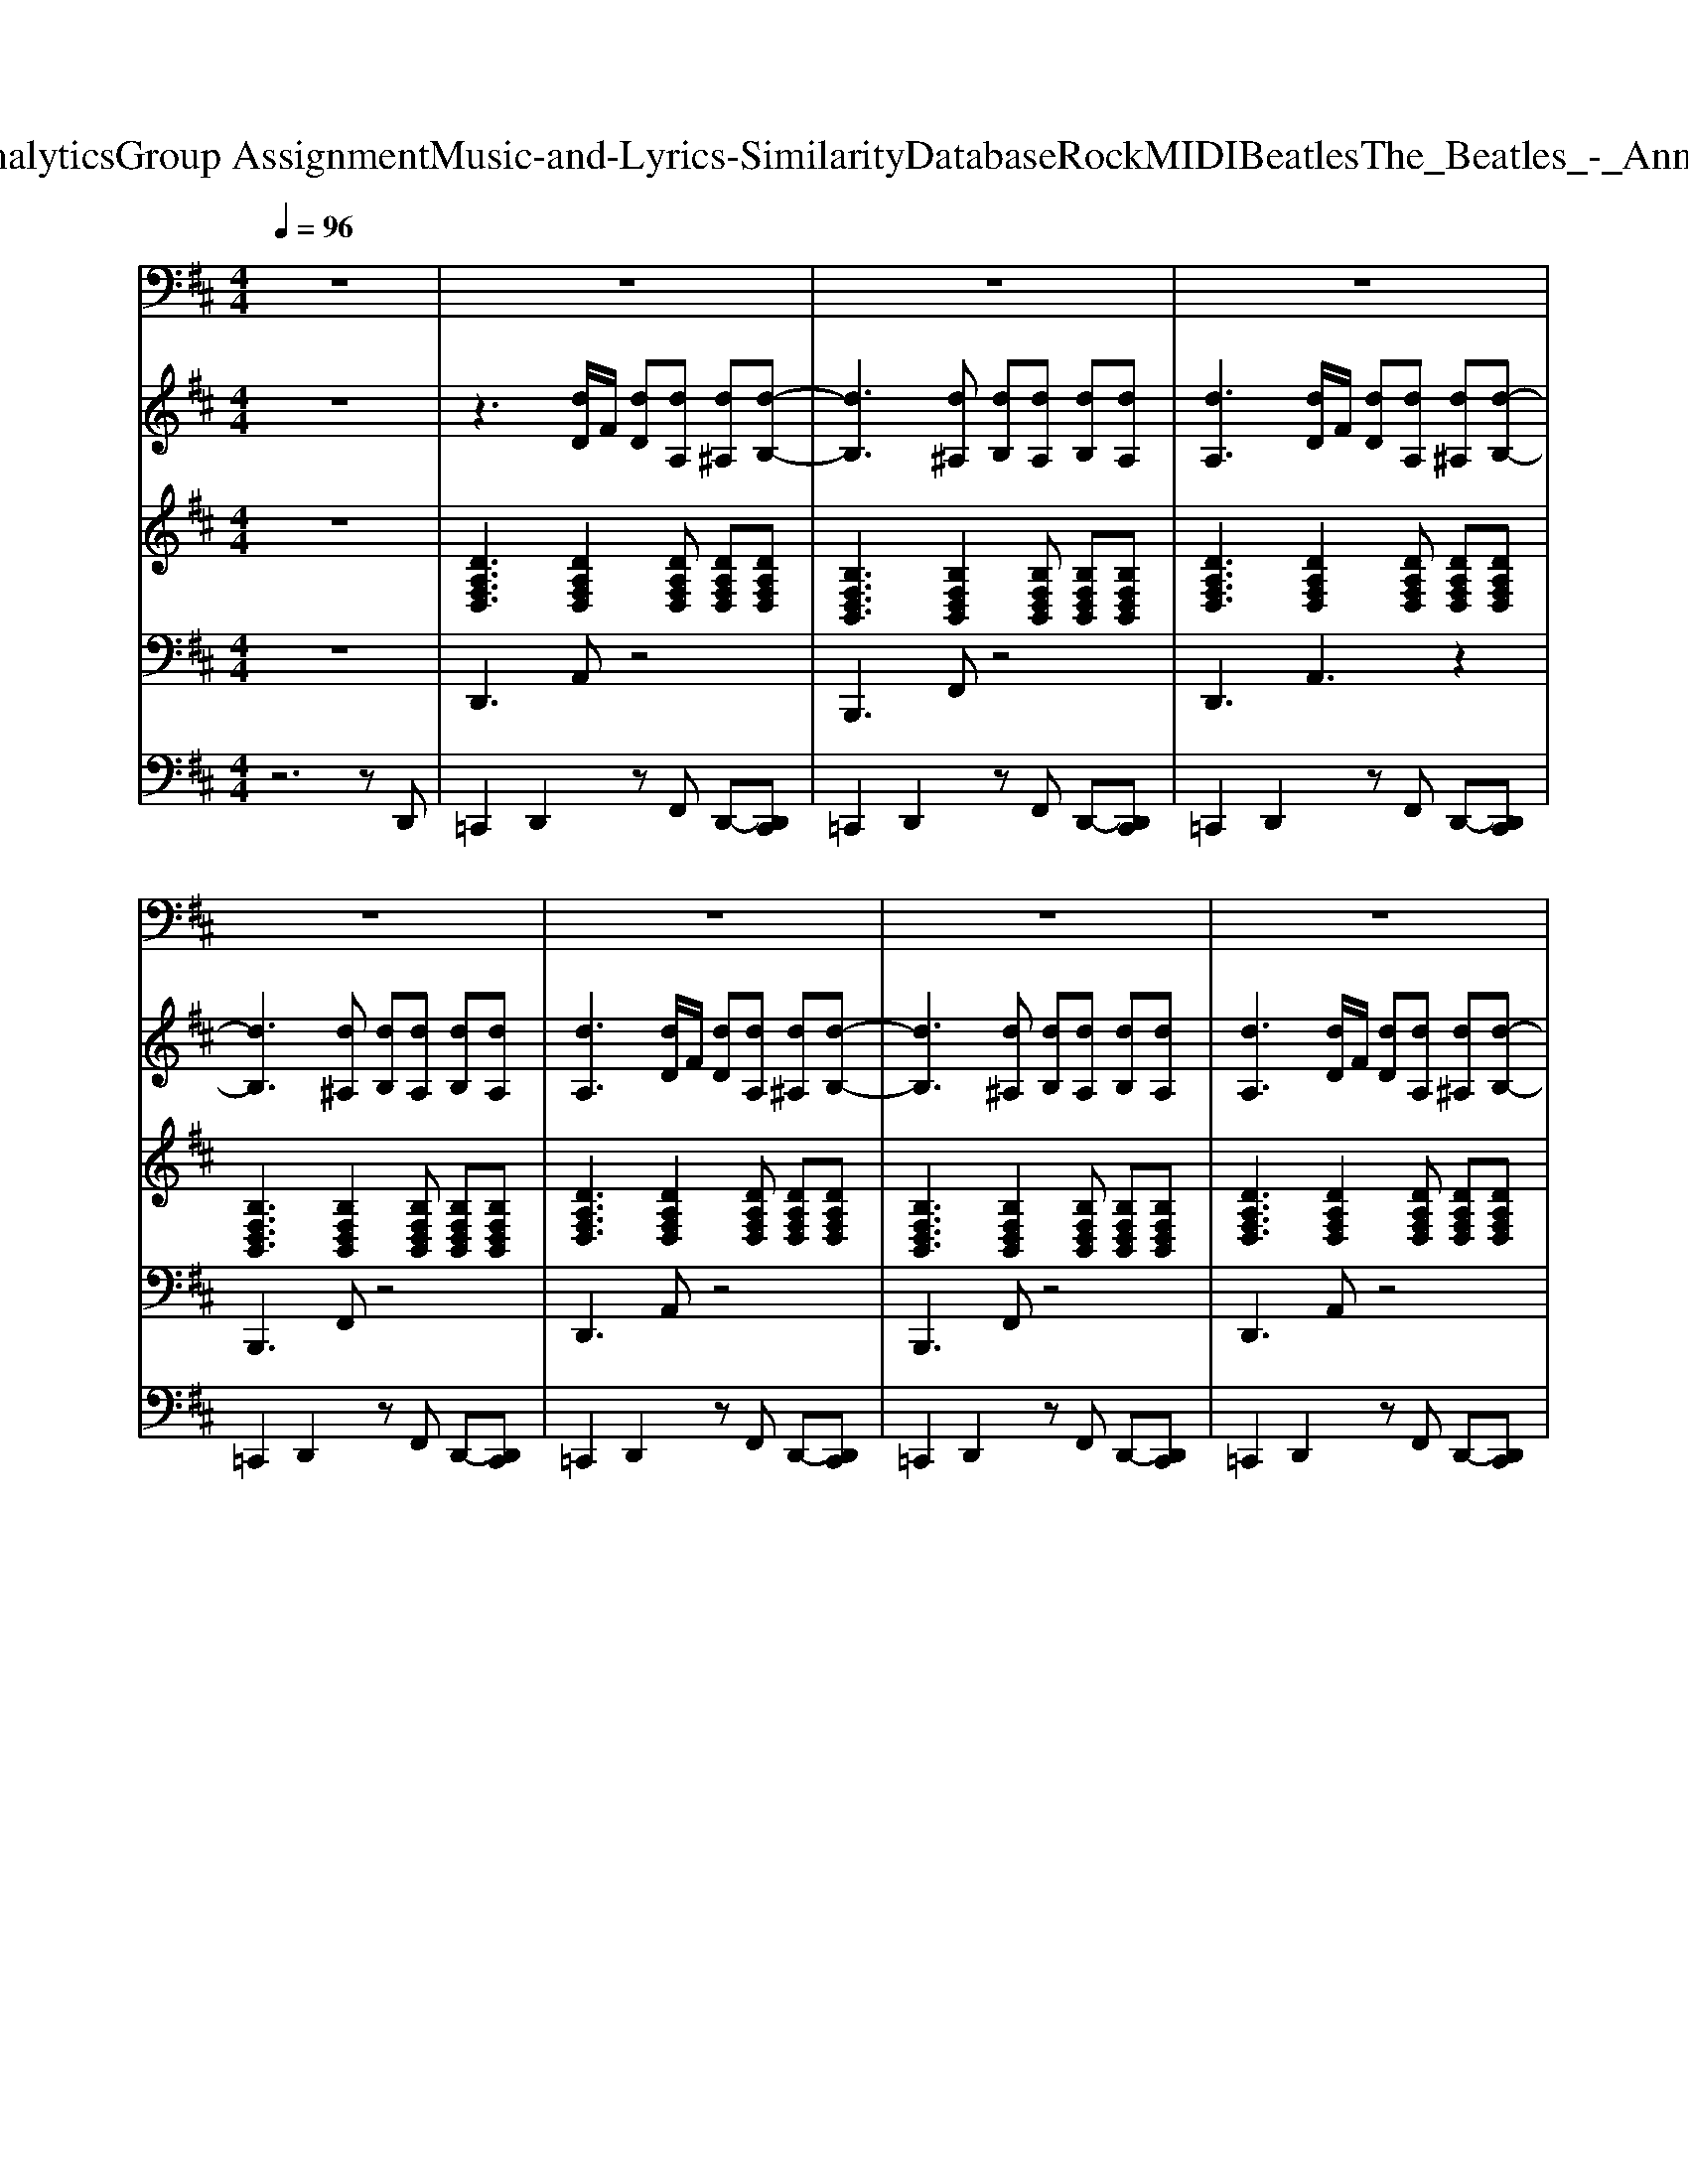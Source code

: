 X: 1
T: from D:\TCD\Text Analytics\Group Assignment\Music-and-Lyrics-Similarity\Database\Rock\MIDI\Beatles\The_Beatles_-_Anna_(Go_to_Him).mid
M: 4/4
L: 1/8
Q:1/4=96
K:D % 2 sharps
V:1
%%clef bass
%%MIDI program 52
z8| \
z8| \
z8| \
z8|
z8| \
z8| \
z8| \
z8|
z8| \
z8| \
z8| \
z8|
z8| \
z8| \
A,B,2A, F,2 z2| \
z6 zF,|
A,B,2A, F,2 z2| \
z8| \
z8| \
z8|
z8| \
z8| \
z8| \
z8|
z8| \
z8| \
z2 [DF,]2 [EG,]2 [FA,]2| \
[G-B,-]8|
[GB,]8| \
[G-B,-]8| \
[GB,]8| \
[F-A,-]8|
[FA,]8| \
[F-A,-]8| \
[FA,]2 [DF,]2 [EG,]2 [FA,]2| \
[G-B,-]8|
[GB,]8| \
[G-B,-]8| \
[GB,]8| \
[^G-B,-]8|
[^GB,]8| \
[A-C-]8| \
[AC]4 z4| \
z8|
z8| \
z8| \
z8| \
z8|
z8| \
z8| \
z2 [DF,]2 [EG,]2 [FA,]2| \
[G-B,-]8|
[GB,]8| \
[G-B,-]8| \
[GB,]8| \
[F-A,-]8|
[FA,]8| \
[F-A,-]8| \
[FA,]2 [DF,]2 [EG,]2 [FA,]2| \
[G-B,-]8|
[GB,]8| \
[G-B,-]8| \
[GB,]8| \
[^G-B,-]8|
[^GB,]8| \
[A-C-]8| \
[AC]4 z4| \
z8|
z8| \
z8| \
z8| \
z8|
z8| \
z6 A,2| \
B,3A, F,2 z2| \
z6 A,2|
B,3A, F,2 z2| \
z6 A,2| \
B,3A, F,2 [EB,][EB,]| \
[DA,]4 
V:2
%%MIDI program 28
z8| \
z3[dD]/2F/2 [dD][dA,] [d^A,][d-B,-]| \
[dB,]3[d^A,] [dB,][dA,] [dB,][dA,]| \
[dA,]3[dD]/2F/2 [dD][dA,] [d^A,][d-B,-]|
[dB,]3[d^A,] [dB,][dA,] [dB,][dA,]| \
[dA,]3[dD]/2F/2 [dD][dA,] [d^A,][d-B,-]| \
[dB,]3[d^A,] [dB,][dA,] [dB,][dA,]| \
[dA,]3[dD]/2F/2 [dD][dA,] [d^A,][d-B,-]|
[dB,]3[d^A,] [dB,][dA,] [dB,][dA,]| \
[dA,]3[dD]/2F/2 [dD][dA,] [d^A,][d-B,-]| \
[dB,]3[d^A,] [dB,][dA,] [dB,][dA,]| \
[dA,]4 z4|
z2 G,[C-A,-]4[CA,]| \
z3[dD]/2F/2 [dD][dA,] [d^A,][d-B,-]| \
[dB,]3[d^A,] [dB,][dA,] [dB,][dA,]| \
[dA,]3[dD]/2F/2 [dD][dA,] [d^A,][d-B,-]|
[dB,]3[d^A,] [dB,][dA,] [dB,][dA,]| \
[dA,]3[dD]/2F/2 [dD][dA,] [d^A,][d-B,-]| \
[dB,]3[d^A,] [dB,][dA,] [dB,][dA,]| \
[dA,]3[dD]/2F/2 [dD][dA,] [d^A,][d-B,-]|
[dB,]3[d^A,] [dB,][dA,] [dB,][dA,]| \
[dA,]3[dD]/2F/2 [dD][dA,] [d^A,][d-B,-]| \
[dB,]3[d^A,] [dB,][dA,] [dB,][dA,]| \
[dA,]4 z3G,|
[EB,]2 G,[C-A,-]4[CA,]| \
[DA,]3[DA,]3 [DA,][FDA,]| \
[FDA,]2 [FDA,]z4z| \
z3[BGD] z2 [BGD]z|
z3[BGD] z2 [BGD]z| \
z3[BGD] z2 [BGD]z| \
z3[BGD] z2 [BGD]z| \
z3[FDA,] z2 [FDA,]z|
z3[FDA,] z2 [FDA,]z| \
z3[FDA,] z2 [FDA,]z| \
z2 [FDA,]z [GDB,]z [AFD]z| \
z3[BGD] z2 [BGD]z|
z3[BGD] z2 [BGD]z| \
z3[BGD] z2 [BGD]z| \
z3[BGD] z2 [BGD]z| \
z3[^GEB,] z2 [GFEB,]z|
z8| \
z3[AEC] z2 [AEC]z| \
z3[AEC] z2 [AEC]z| \
[dA,]3[dD]/2F/2 [dD][dA,] [d^A,][d-B,-]|
[dB,]3[d^A,] [dB,][dA,] [dB,][dA,]| \
[dA,]3[dD]/2F/2 [dD][dA,] [d^A,][d-B,-]| \
[dB,]3[d^A,] [dB,][dA,] [dB,][dA,]| \
[dA,]4 z3G,|
[EB,]2 G,[C-A,-]4[CA,]| \
[DA,]3[DA,]3 [DA,][FDA,]| \
[FDA,]2 [FDA,]z4z| \
z3[BGD] z2 [BGD]z|
z3[BGD] z2 [BGD]z| \
z3[BGD] z2 [BGD]z| \
z3[BGD] z2 [BGD]z| \
z3[FDA,] z2 [FDA,]z|
z3[FDA,] z2 [FDA,]z| \
z3[FDA,] z2 [FDA,]z| \
z2 [FDA,]z [GDB,]z [AFD]z| \
z3[BGD] z2 [BGD]z|
z3[BGD] z2 [BGD]z| \
z3[BGD] z2 [BGD]z| \
z3[BGD] z2 [BGD]z| \
z3[^GEB,] z2 [GFEB,]z|
z8| \
z3[AEC] z2 [AEC]z| \
z3[AEC] z2 [GCA,]z| \
z3[dD]/2F/2 [dD][dA,] [d^A,][d-B,-]|
[dB,]3[d^A,] [dB,][dA,] [dB,][dA,]| \
[dA,]3[dD]/2F/2 [dD][dA,] [d^A,][d-B,-]| \
[dB,]3[d^A,] [dB,][dA,] [dB,][dA,]| \
[dA,]3[dB,]4G,|
[EB,]3[C-A,-]4[CA,]| \
z3[dD]/2F/2 [dD][dA,] [d^A,]2| \
[dB,]3[d^A,] [dB,][dA,] [dB,][dA,]| \
[dA,]3[dD]/2F/2 [dD][dA,] [d^A,]2|
[dB,]3[d^A,] [dB,][dA,] [dB,][dA,]| \
[dA,]3[dD]/2F/2 [dD][dA,] [d^A,]2| \
z3[d^A,] [dB,][dA,] [dB,]2|
V:3
%%MIDI program 28
z8| \
[DA,F,D,]3[DA,F,D,]2[DA,F,D,] [DA,F,D,][DA,F,D,]| \
[B,F,D,B,,]3[B,F,D,B,,]2[B,F,D,B,,] [B,F,D,B,,][B,F,D,B,,]| \
[DA,F,D,]3[DA,F,D,]2[DA,F,D,] [DA,F,D,][DA,F,D,]|
[B,F,D,B,,]3[B,F,D,B,,]2[B,F,D,B,,] [B,F,D,B,,][B,F,D,B,,]| \
[DA,F,D,]3[DA,F,D,]2[DA,F,D,] [DA,F,D,][DA,F,D,]| \
[B,F,D,B,,]3[B,F,D,B,,]2[B,F,D,B,,] [B,F,D,B,,][B,F,D,B,,]| \
[DA,F,D,]3[DA,F,D,]2[DA,F,D,] [DA,F,D,][DA,F,D,]|
[B,F,D,B,,]3[B,F,D,B,,]2[B,F,D,B,,] [B,F,D,B,,][B,F,D,B,,]| \
[DA,F,D,]3[DA,F,D,]2[DA,F,D,] [DA,F,D,][DA,F,D,]| \
[B,F,D,B,,]3[B,F,D,B,,]2[B,F,D,B,,] [B,F,D,B,,][B,F,D,B,,]| \
[DA,F,D,][DA,F,D,] [DA,F,D,][DA,F,D,] [B,F,D,B,,][B,F,D,B,,] [B,F,D,B,,][=CB,F,D,B,,]|
[EB,G,E,][EB,G,E,] [EB,G,E,][EB,G,E,] [A,E,C,A,,][A,E,C,A,,] [A,E,C,A,,][A,E,C,A,,]| \
[DA,F,D,]3[DA,F,D,]2[DA,F,D,] [DA,F,D,][DA,F,D,]| \
[B,F,D,B,,]3[B,F,D,B,,]2[B,F,D,B,,] [B,F,D,B,,][B,F,D,B,,]| \
[DA,F,D,]3[DA,F,D,]2[DA,F,D,] [DA,F,D,][DA,F,D,]|
[B,F,D,B,,]3[B,F,D,B,,]2[B,F,D,B,,] [B,F,D,B,,][B,F,D,B,,]| \
[DA,F,D,]3[DA,F,D,]2[DA,F,D,] [DA,F,D,][DA,F,D,]| \
[B,F,D,B,,]3[B,F,D,B,,]2[B,F,D,B,,] [B,F,D,B,,][B,F,D,B,,]| \
[DA,F,D,]3[DA,F,D,]2[DA,F,D,] [DA,F,D,][DA,F,D,]|
[B,F,D,B,,]3[B,F,D,B,,]2[B,F,D,B,,] [B,F,D,B,,][B,F,D,B,,]| \
[DA,F,D,]3[DA,F,D,]2[DA,F,D,] [DA,F,D,][DA,F,D,]| \
[B,F,D,B,,]3[B,F,D,B,,]2[B,F,D,B,,] [B,F,D,B,,][B,F,D,B,,]| \
[DA,F,D,][DA,F,D,] [DA,F,D,][DA,F,D,] [B,F,D,B,,][B,F,D,B,,] [B,F,D,B,,][B,F,D,B,,]|
[EB,G,E,][EB,G,E,] [EB,G,E,][EB,G,E,] [A,E,C,A,,][A,E,C,A,,] [A,E,C,A,,][A,E,C,A,,]| \
[DA,F,D,]3[DA,F,D,]2[DA,F,D,] [DA,F,D,][DA,F,D,]| \
[DA,F,D,][DA,F,D,] [DA,F,D,][DA,F,D,] [DA,F,D,][DA,F,D,] [DA,F,D,][DA,F,D,]| \
[GDB,G,][GDB,G,] [GDB,G,][GDB,G,] [GDB,G,][GDB,G,] [GDB,G,][GDB,G,]|
[GDB,G,][GDB,G,] [GDB,G,][GDB,G,] [GDB,G,][GDB,G,] [GDB,G,][GDB,G,]| \
[GDB,G,][GDB,G,] [GDB,G,][GDB,G,] [GDB,G,][GDB,G,] [GDB,G,][GDB,G,]| \
[GDB,G,][GDB,G,] [GDB,G,][GDB,G,] [GDB,G,][GDB,G,] [GDB,G,][GDB,G,]| \
[DA,F,D,][DA,F,D,] [DA,F,D,][DA,F,D,] [DA,F,D,][DA,F,D,] [DA,F,D,][DA,F,D,]|
[DA,F,D,][DA,F,D,] [DA,F,D,][DA,F,D,] [DA,F,D,][DA,F,D,] [DA,F,D,][DA,F,D,]| \
[DA,F,D,][DA,F,D,] [DA,F,D,][DA,F,D,] [DA,F,D,][DA,F,D,] [DA,F,D,][DA,F,D,]| \
[DA,F,D,][DA,F,D,] [DA,F,D,][DA,F,D,] [DA,F,D,][DA,F,D,] [DA,F,D,][DA,F,D,]| \
[GDB,G,][GDB,G,] [GDB,G,][GDB,G,] [GDB,G,][GDB,G,] [GDB,G,][GDB,G,]|
[GDB,G,][GDB,G,] [GDB,G,][GDB,G,] [GDB,G,][GDB,G,] [GDB,G,][GDB,G,]| \
[GDB,G,][GDB,G,] [GDB,G,][GDB,G,] [GDB,G,][GDB,G,] [GDB,G,][GDB,G,]| \
[GDB,G,][GDB,G,] [GDB,G,][GDB,G,] [GDB,G,][GDB,G,] [GDB,G,][GDB,G,]| \
[EB,^G,E,][EB,G,E,] [EB,G,E,][EB,G,E,] [EB,G,E,][EB,G,E,] [EB,G,E,][EB,G,E,]|
[EB,^G,E,][EB,G,E,] [EB,G,E,][EB,G,E,] [EB,G,E,][EB,G,E,] [EB,G,E,][EB,G,E,]| \
[A,E,C,A,,][A,E,C,A,,] [A,E,C,A,,][A,E,C,A,,] [A,E,C,A,,][A,E,C,A,,] [A,E,C,A,,][A,E,C,A,,]| \
[A,E,C,A,,][A,E,C,A,,] [A,E,C,A,,][A,E,C,A,,] [A,E,C,A,,][A,E,C,A,,] [A,E,C,A,,][A,E,C,A,,]| \
[DA,F,D,]3[DA,F,D,]2[DA,F,D,] [DA,F,D,][DA,F,D,]|
[B,F,D,B,,]3[B,F,D,B,,]2[B,F,D,B,,] [B,F,D,B,,][B,F,D,B,,]| \
[DA,F,D,]3[DA,F,D,]2[DA,F,D,] [DA,F,D,][DA,F,D,]| \
[B,F,D,B,,]3[B,F,D,B,,]2[B,F,D,B,,] [B,F,D,B,,][B,F,D,B,,]| \
[DA,F,D,][DA,F,D,] [DA,F,D,][DA,F,D,] [B,F,D,B,,][B,F,D,B,,] [B,F,D,B,,][B,F,D,B,,]|
[EB,G,E,][EB,G,E,] [EB,G,E,][EB,G,E,] [A,E,C,A,,][A,E,C,A,,] [A,E,C,A,,][A,E,C,A,,]| \
[DA,F,D,]3[DA,F,D,]2[DA,F,D,] [DA,F,D,][DA,F,D,]| \
[DA,F,D,][DA,F,D,] [DA,F,D,][DA,F,D,] [DA,F,D,][DA,F,D,] [DA,F,D,][DA,F,D,]| \
[GDB,G,][GDB,G,] [GDB,G,][GDB,G,] [GDB,G,][GDB,G,] [GDB,G,][GDB,G,]|
[GDB,G,][GDB,G,] [GDB,G,][GDB,G,] [GDB,G,][GDB,G,] [GDB,G,][GDB,G,]| \
[GDB,G,][GDB,G,] [GDB,G,][GDB,G,] [GDB,G,][GDB,G,] [GDB,G,][GDB,G,]| \
[GDB,G,][GDB,G,] [GDB,G,][GDB,G,] [GDB,G,][GDB,G,] [GDB,G,][GDB,G,]| \
[DA,F,D,][DA,F,D,] [DA,F,D,][DA,F,D,] [DA,F,D,][DA,F,D,] [DA,F,D,][DA,F,D,]|
[DA,F,D,][DA,F,D,] [DA,F,D,][DA,F,D,] [DA,F,D,][DA,F,D,] [DA,F,D,][DA,F,D,]| \
[DA,F,D,][DA,F,D,] [DA,F,D,][DA,F,D,] [DA,F,D,][DA,F,D,] [DA,F,D,][DA,F,D,]| \
[DA,F,D,][DA,F,D,] [DA,F,D,][DA,F,D,] [DA,F,D,][DA,F,D,] [DA,F,D,][DA,F,D,]| \
[GDB,G,][GDB,G,] [GDB,G,][GDB,G,] [GDB,G,][GDB,G,] [GDB,G,][GDB,G,]|
[GDB,G,][GDB,G,] [GDB,G,][GDB,G,] [GDB,G,][GDB,G,] [GDB,G,][GDB,G,]| \
[GDB,G,][GDB,G,] [GDB,G,][GDB,G,] [GDB,G,][GDB,G,] [GDB,G,][GDB,G,]| \
[GDB,G,][GDB,G,] [GDB,G,][GDB,G,] [GDB,G,][GDB,G,] [GDB,G,][GDB,G,]| \
[EB,^G,E,][EB,G,E,] [EB,G,E,][EB,G,E,] [EB,G,E,][EB,G,E,] [EB,G,E,][EB,G,E,]|
[EB,^G,E,][EB,G,E,] [EB,G,E,][EB,G,E,] [EB,G,E,][EB,G,E,] [EB,G,E,][EB,G,E,]| \
[A,E,C,A,,][A,E,C,A,,] [A,E,C,A,,][A,E,C,A,,] [A,E,C,A,,][A,E,C,A,,] [A,E,C,A,,][A,E,C,A,,]| \
[A,E,C,A,,][A,E,C,A,,] [A,E,C,A,,][A,E,C,A,,] [A,E,C,A,,][A,E,C,A,,] [A,E,C,A,,][A,E,C,A,,]| \
[DA,F,D,]3[DA,F,D,]2[DA,F,D,] [DA,F,D,][DA,F,D,]|
[B,F,D,B,,]3[B,F,D,B,,]2[B,F,D,B,,] [B,F,D,B,,][B,F,D,B,,]| \
[DA,F,D,]3[DA,F,D,]2[DA,F,D,] [DA,F,D,][DA,F,D,]| \
[B,F,D,B,,]3[B,F,D,B,,]2[B,F,D,B,,] [B,F,D,B,,][B,F,D,B,,]| \
[DA,F,D,]3[DA,F,D,] [B,F,D,B,,][B,F,D,B,,] [B,F,D,B,,][B,F,D,B,,]|
[EB,G,E,]3[ECB,G,E,] [A,E,C,A,,][A,E,C,A,,] [A,E,C,A,,][A,E,C,A,,]| \
[DA,F,D,]3[DA,F,D,]2[DA,F,D,] [DA,F,D,][DA,F,D,]| \
[B,F,D,B,,]3[B,F,D,B,,]2[B,F,D,B,,] [B,F,D,B,,][B,F,D,B,,]| \
[DA,F,D,]3[DA,F,D,]2[DA,F,D,] [DA,F,D,][DA,F,D,]|
[B,F,D,B,,]3[B,F,D,B,,]2[B,F,D,B,,] [B,F,D,B,,][B,F,D,B,,]| \
[DA,F,D,]3[DA,F,D,]2[DA,F,D,] [DA,F,D,][DA,F,D,]| \
[B,F,D,B,,]3[B,F,D,B,,]2[B,F,D,B,,] [B,F,D,B,,][B,F,D,B,,]| \
[DA,F,D,]8|
V:4
%%MIDI program 35
z8| \
D,,3A,, z4| \
B,,,3F,, z4| \
D,,3A,,3 z2|
B,,,3F,, z4| \
D,,3A,, z4| \
B,,,3F,, z4| \
D,,3A,, z4|
B,,,3F,, z4| \
D,,3A,, z4| \
B,,,3F,, z4| \
F,,3B,,,3 B,,,D,,|
E,,3A,, z2 A,,E,,| \
D,,3A,,3 z2| \
B,,,3F,,3 z2| \
D,,3A,, z4|
B,,,3F,,3 z2| \
D,,3A,, z4| \
B,,,3F,, z4| \
D,,3A,, z4|
B,,,3F,, z4| \
D,,3A,, z4| \
B,,,3F,, z4| \
D,,3B,,,3 B,,,D,,|
E,,3A,, z2 A,,E,,| \
D,,3A,, z2 A,,C,,| \
D,,2 D,,2 E,,2 F,,2| \
G,,3G,, z2 D,,F,,|
G,,3G,, z2 D,,F,,| \
G,,3G,, z2 D,,F,,| \
G,,3G,, z2 A,,,C,,| \
D,,3D,, z2 A,,,C,,|
D,,3D,, z2 A,,,C,,| \
D,,3D,, z2 A,,,C,,| \
D,,2 D,,2 E,,2 F,,2| \
G,,3G,, z2 D,,F,,|
G,,3G,, z2 D,,F,,| \
G,,3G,, z2 D,,F,,| \
G,,3G,, z2 B,,,D,,| \
E,,3E,, z2 B,,,D,,|
E,,3E,, z2 E,,G,,| \
A,,3A,,3 A,,2| \
A,,A,, G,,G,, F,,F,, E,,E,,| \
D,,3A,, z4|
B,,,3F,, z4| \
D,,3A,, z4| \
B,,,3F,, z4| \
D,,3B,,,3 B,,,D,,|
E,,3A,, z2 A,,E,,| \
D,,3A,, z2 A,,C,,| \
D,,2 D,,2 E,,2 F,,2| \
G,,3G,, z2 D,,F,,|
G,,3G,, z2 D,,F,,| \
G,,3G,, z2 D,,F,,| \
G,,3G,, z2 A,,,C,,| \
D,,3D,, z2 A,,,C,,|
D,,3D,, z2 A,,,C,,| \
D,,3D,, z2 A,,,C,,| \
D,,2 D,,2 E,,2 F,,2| \
G,,3G,, z2 D,,F,,|
G,,3G,, z2 D,,F,,| \
G,,3G,, z2 D,,F,,| \
G,,3G,, z2 B,,,D,,| \
E,,3E,, z2 B,,,D,,|
E,,3E,, z2 E,,G,,| \
A,,3A,,3 A,,2| \
A,,2 G,,2 F,,2 E,,A,,,| \
D,,3A,, z2 D,,C,,|
B,,,3F,, z4| \
D,,3A,, z2 D,,C,,| \
B,,,3F,, z4| \
D,,3B,,,3 B,,,D,,|
E,,3A,, zA,,, C,,E,,| \
D,,3A,, z2 D,,2| \
B,,,3F,,3 A,,,C,,| \
D,,3A,, z2 D,,2|
B,,,3F,,3 A,,,C,,| \
D,,3A,, z2 D,,2| \
B,,,3F,,3 A,,,C,,| \
D,,8|
V:5
%%MIDI channel 10
z6 zD,,| \
=C,,2 D,,2 zF,, D,,-[D,,C,,]| \
=C,,2 D,,2 zF,, D,,-[D,,C,,]| \
=C,,2 D,,2 zF,, D,,-[D,,C,,]|
=C,,2 D,,2 zF,, D,,-[D,,C,,]| \
=C,,2 D,,2 zF,, D,,-[D,,C,,]| \
=C,,2 D,,2 zF,, D,,-[D,,C,,]| \
=C,,2 D,,2 zF,, D,,-[D,,C,,]|
=C,,2 D,,2 zF,, D,,-[D,,C,,]| \
=C,,2 D,,2 zF,, D,,-[D,,C,,]| \
=C,,2 D,,2 zF,, D,,-[D,,C,,]| \
=C,,2 D,,2 zF,, D,,-[D,,C,,]|
=C,,2 D,,2 zF,, D,,-[D,,C,,]| \
=C,,2 D,,2 zF,, D,,-[D,,C,,]| \
=C,,2 D,,2 zF,, D,,-[D,,C,,]| \
=C,,2 D,,2 zF,, D,,-[D,,C,,]|
=C,,2 D,,2 zF,, D,,-[D,,C,,]| \
=C,,2 D,,2 zF,, D,,-[D,,C,,]| \
=C,,2 D,,2 zF,, D,,-[D,,C,,]| \
=C,,2 D,,-[D,,C,,] zF,, D,,-[D,,C,,]|
=C,,2 D,,-[D,,C,,] zF,, D,,-[D,,C,,]| \
=C,,2 D,,-[D,,C,,] zF,, D,,-[D,,C,,]| \
=C,,2 D,,-[D,,C,,] zF,, D,,-[D,,C,,]| \
=C,,2 D,,-[D,,C,,] zF,, D,,-[D,,C,,]|
=C,,2 D,,-[D,,C,,] zF,, D,,-[D,,C,,]| \
=C,,2 D,,-[D,,C,,] zF,, D,,-[D,,C,,]| \
D,,D,,/2D,,/2 D,,D,, D,,/2D,,/2D,, D,,D,,| \
[^A,,=C,,-][A,,C,,] [A,,D,,][A,,C,,] A,,A,, [A,,D,,]A,,|
[^A,,=C,,-][A,,C,,] [A,,D,,][A,,C,,] A,,A,, [A,,D,,]A,,| \
[^A,,=C,,-][A,,C,,] [A,,D,,][A,,C,,] A,,A,, [A,,D,,]A,,| \
[^A,,=C,,-][A,,C,,] [A,,D,,][A,,C,,] A,,A,, [A,,D,,]A,,| \
[^A,,=C,,-][A,,C,,] [A,,D,,][A,,C,,] A,,A,, [A,,D,,]A,,|
[^A,,=C,,-][A,,C,,] [A,,D,,][A,,C,,] A,,A,, [A,,D,,]A,,| \
[^A,,=C,,-][A,,C,,] [A,,D,,][A,,C,,] A,,A,, [A,,D,,]A,,| \
D,,3/2D,,/2 D,,/2D,,/2D,,/2D,,/2 D,,/2D,,/2D,,/2D,,/2 D,,D,,| \
[^A,,=C,,-][A,,C,,] [A,,D,,][A,,C,,] A,,A,, [A,,D,,]A,,|
[^A,,=C,,-][A,,C,,] [A,,D,,][A,,C,,] A,,A,, [A,,D,,]A,,| \
[^A,,=C,,-][A,,C,,] [A,,D,,][A,,C,,] A,,A,, [A,,D,,]A,,| \
[^A,,=C,,-][A,,C,,] [A,,D,,][A,,C,,] A,,A,, [A,,D,,]A,,| \
[^A,,=C,,-][A,,C,,] [A,,D,,][A,,C,,] A,,A,, [A,,D,,]A,,|
[^A,,=C,,-][A,,C,,] [A,,D,,][A,,C,,] A,,A,, [A,,D,,]A,,| \
[^A,,=C,,-][A,,C,,] [A,,D,,][A,,C,,] A,,A,, [A,,D,,]A,,| \
D,,D,, D,,/2D,,/2D,,/2D,,/2 D,,/2D,,/2D,,/2D,,/2 D,,D,,| \
=C,,2 D,,-[D,,C,,] zF,, D,,-[D,,C,,]|
=C,,2 D,,-[D,,C,,] zF,, D,,-[D,,C,,]| \
=C,,2 D,,-[D,,C,,] zF,, D,,-[D,,C,,]| \
=C,,2 D,,-[D,,C,,] zF,, D,,-[D,,C,,]| \
=C,,2 D,,-[D,,C,,] zF,, D,,-[D,,C,,]|
=C,,2 D,,-[D,,C,,] zF,, D,,-[D,,C,,]| \
=C,,2 D,,-[D,,C,,] zF,, D,,-[D,,C,,]| \
D,,D,,/2D,,/2 D,,D,, D,,/2D,,/2D,, D,,D,,| \
[^A,,=C,,-][A,,C,,] [A,,D,,][A,,C,,] A,,A,, [A,,D,,]A,,|
[^A,,=C,,-][A,,C,,] [A,,D,,][A,,C,,] A,,A,, [A,,D,,]A,,| \
[^A,,=C,,-][A,,C,,] [A,,D,,][A,,C,,] A,,A,, [A,,D,,]A,,| \
[^A,,=C,,-][A,,C,,] [A,,D,,][A,,C,,] A,,A,, [A,,D,,]A,,| \
[^A,,=C,,-][A,,C,,] [A,,D,,][A,,C,,] A,,A,, [A,,D,,]A,,|
[^A,,=C,,-][A,,C,,] [A,,D,,][A,,C,,] A,,A,, [A,,D,,]A,,| \
[^A,,=C,,-][A,,C,,] [A,,D,,][A,,C,,] A,,A,, [A,,D,,]A,,| \
D,,3/2D,,/2 D,,/2D,,/2D,,/2D,,/2 D,,/2D,,/2D,,/2D,,/2 D,,D,,| \
[^A,,=C,,-][A,,C,,] [A,,D,,][A,,C,,] A,,A,, [A,,D,,]A,,|
[^A,,=C,,-][A,,C,,] [A,,D,,][A,,C,,] A,,A,, [A,,D,,]A,,| \
[^A,,=C,,-][A,,C,,] [A,,D,,][A,,C,,] A,,A,, [A,,D,,]A,,| \
[^A,,=C,,-][A,,C,,] [A,,D,,][A,,C,,] A,,A,, [A,,D,,]A,,| \
[^A,,=C,,-][A,,C,,] [A,,D,,][A,,C,,] A,,A,, [A,,D,,]A,,|
[^A,,=C,,-][A,,C,,] [A,,D,,][A,,C,,] A,,A,, [A,,D,,]A,,| \
[^A,,=C,,-][A,,C,,] [A,,D,,][A,,C,,] A,,A,, [A,,D,,]A,,| \
D,,/2D,,/2D,,/2D,,/2 D,,/2D,,/2D,,/2D,,/2 D,,/2D,,/2D,,/2D,,/2 D,,D,,| \
=C,,2 D,,-[D,,C,,] zF,, D,,-[D,,C,,]|
=C,,2 D,,-[D,,C,,] zF,, D,,-[D,,C,,]| \
=C,,2 D,,-[D,,C,,] zF,, D,,-[D,,C,,]| \
=C,,2 D,,-[D,,C,,] zF,, D,,-[D,,C,,]| \
=C,,2 D,,-[D,,C,,] zF,, D,,-[D,,C,,]|
=C,,2 D,,-[D,,C,,] zF,, D,,-[D,,C,,]| \
=C,,2 D,,-[D,,C,,] zF,, D,,-[D,,C,,]| \
=C,,2 D,,-[D,,C,,] zF,, D,,-[D,,C,,]| \
=C,,2 D,,-[D,,C,,] zF,, D,,-[D,,C,,]|
=C,,2 D,,-[D,,C,,] zF,, D,,-[D,,C,,]| \
=C,,2 D,,-[D,,C,,] zF,, D,,-[D,,C,,]| \
=C,,2 D,,-[D,,C,,] z2 D,,D,,| \
C,8|
